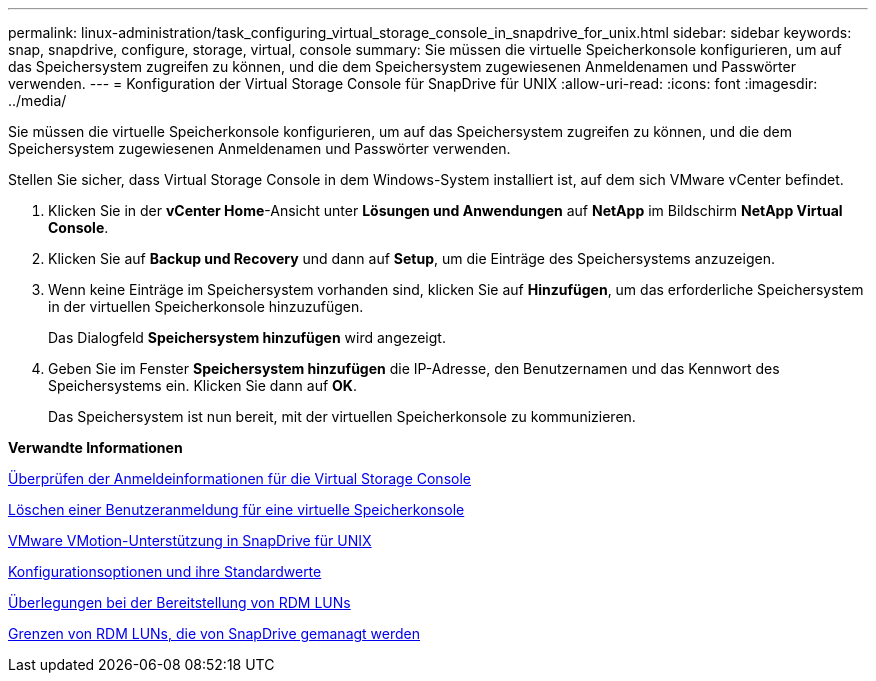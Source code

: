 ---
permalink: linux-administration/task_configuring_virtual_storage_console_in_snapdrive_for_unix.html 
sidebar: sidebar 
keywords: snap, snapdrive, configure, storage, virtual, console 
summary: Sie müssen die virtuelle Speicherkonsole konfigurieren, um auf das Speichersystem zugreifen zu können, und die dem Speichersystem zugewiesenen Anmeldenamen und Passwörter verwenden. 
---
= Konfiguration der Virtual Storage Console für SnapDrive für UNIX
:allow-uri-read: 
:icons: font
:imagesdir: ../media/


[role="lead"]
Sie müssen die virtuelle Speicherkonsole konfigurieren, um auf das Speichersystem zugreifen zu können, und die dem Speichersystem zugewiesenen Anmeldenamen und Passwörter verwenden.

Stellen Sie sicher, dass Virtual Storage Console in dem Windows-System installiert ist, auf dem sich VMware vCenter befindet.

. Klicken Sie in der *vCenter Home*-Ansicht unter *Lösungen und Anwendungen* auf *NetApp* im Bildschirm *NetApp Virtual Console*.
. Klicken Sie auf *Backup und Recovery* und dann auf *Setup*, um die Einträge des Speichersystems anzuzeigen.
. Wenn keine Einträge im Speichersystem vorhanden sind, klicken Sie auf *Hinzufügen*, um das erforderliche Speichersystem in der virtuellen Speicherkonsole hinzuzufügen.
+
Das Dialogfeld *Speichersystem hinzufügen* wird angezeigt.

. Geben Sie im Fenster *Speichersystem hinzufügen* die IP-Adresse, den Benutzernamen und das Kennwort des Speichersystems ein. Klicken Sie dann auf *OK*.
+
Das Speichersystem ist nun bereit, mit der virtuellen Speicherkonsole zu kommunizieren.



*Verwandte Informationen*

xref:task_verifying_virtual_storage_console.adoc[Überprüfen der Anmeldeinformationen für die Virtual Storage Console]

xref:task_deleting_a_user_login_for_a_virtual_storage_console.adoc[Löschen einer Benutzeranmeldung für eine virtuelle Speicherkonsole]

xref:concept_storage_provisioning_for_rdm_luns.adoc[VMware VMotion-Unterstützung in SnapDrive für UNIX]

xref:concept_configuration_options_and_their_default_values.adoc[Konfigurationsoptionen und ihre Standardwerte]

xref:task_considerations_for_provisioning_rdm_luns.adoc[Überlegungen bei der Bereitstellung von RDM LUNs]

xref:concept_limitations_of_rdm_luns_managed_by_snapdrive.adoc[Grenzen von RDM LUNs, die von SnapDrive gemanagt werden]

